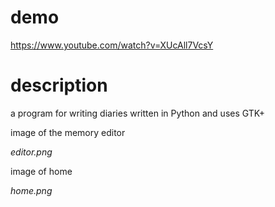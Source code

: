 * demo
  https://www.youtube.com/watch?v=XUcAll7VcsY

* description
  a program for writing diaries written in Python and uses GTK+

  image of the memory editor
  #+CAPTION: image of memory editor
  #+NAME:   fig.editor
  [[editor.png]]

  image of home
  #+CAPTION: image of home
  #+NAME:   fig.home
  [[home.png]]
